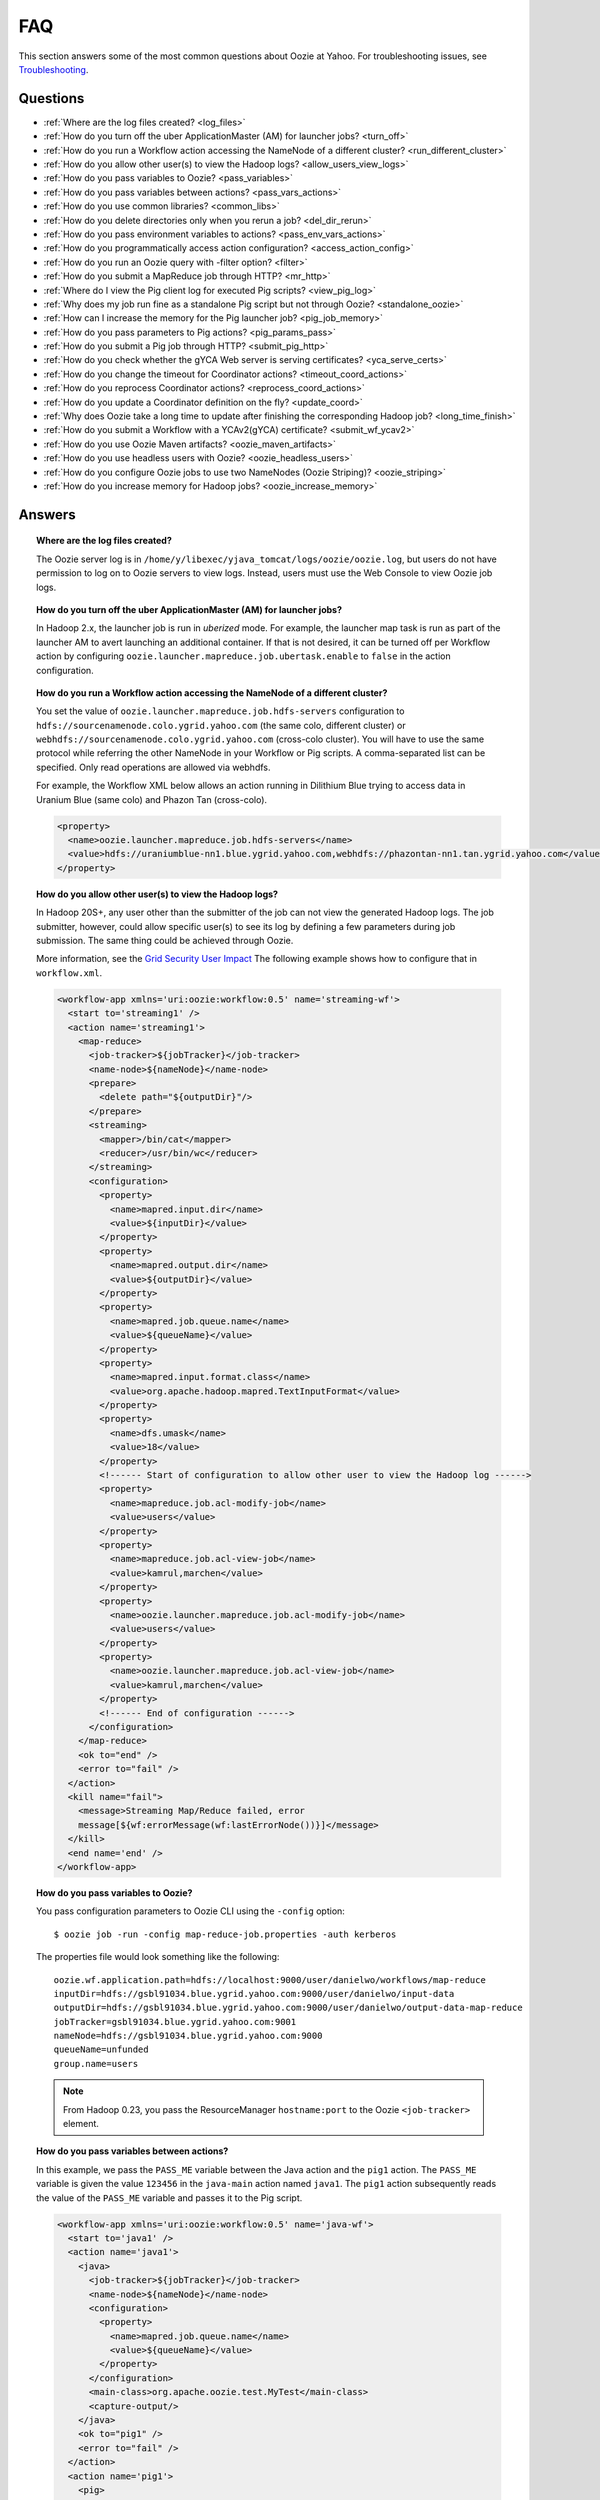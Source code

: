 FAQ
===

This section answers some of the most common questions about Oozie at Yahoo. For 
troubleshooting issues, see `Troubleshooting <ts.html>`_.

Questions
---------

* :ref:`Where are the log files created? <log_files>`  
* :ref:`How do you turn off the uber ApplicationMaster (AM) for launcher jobs? <turn_off>`
* :ref:`How do you run a Workflow action accessing the NameNode of a different cluster? <run_different_cluster>`
* :ref:`How do you allow other user(s) to view the Hadoop logs? <allow_users_view_logs>`
* :ref:`How do you pass variables to Oozie? <pass_variables>`
* :ref:`How do you pass variables between actions? <pass_vars_actions>`
* :ref:`How do you use common libraries? <common_libs>`
* :ref:`How do you delete directories only when you rerun a job? <del_dir_rerun>`
* :ref:`How do you pass environment variables to actions? <pass_env_vars_actions>`
* :ref:`How do you programmatically access action configuration? <access_action_config>`
* :ref:`How do you run an Oozie query with -filter option? <filter>`
* :ref:`How do you submit a MapReduce job through HTTP? <mr_http>`
* :ref:`Where do I view the Pig client log for executed Pig scripts? <view_pig_log>`
* :ref:`Why does my job run fine as a standalone Pig script but not through Oozie? <standalone_oozie>`
* :ref:`How can I increase the memory for the Pig launcher job? <pig_job_memory>`
* :ref:`How do you pass parameters to Pig actions? <pig_params_pass>`
* :ref:`How do you submit a Pig job through HTTP? <submit_pig_http>`
* :ref:`How do you check whether the gYCA Web server is serving certificates? <yca_serve_certs>`
* :ref:`How do you change the timeout for Coordinator actions? <timeout_coord_actions>`
* :ref:`How do you reprocess Coordinator actions? <reprocess_coord_actions>`
* :ref:`How do you update a Coordinator definition on the fly? <update_coord>`
* :ref:`Why does Oozie take a long time to update after finishing the corresponding Hadoop job? <long_time_finish>`
* :ref:`How do you submit a Workflow with a YCAv2(gYCA) certificate? <submit_wf_ycav2>`
* :ref:`How do you use Oozie Maven artifacts? <oozie_maven_artifacts>`
* :ref:`How do you use headless users with Oozie? <oozie_headless_users>`
* :ref:`How do you configure Oozie jobs to use two NameNodes (Oozie Striping)? <oozie_striping>`
* :ref:`How do you increase memory for Hadoop jobs? <oozie_increase_memory>`


Answers
-------

.. _log_files:
.. topic::  **Where are the log files created?**

   The Oozie server log is in ``/home/y/libexec/yjava_tomcat/logs/oozie/oozie.log``, but
   users do not have permission to log on to Oozie servers to view logs. Instead, users
   must use the Web Console to view Oozie job logs.


.. _turn_off:

.. topic:: **How do you turn off the uber ApplicationMaster (AM) for launcher jobs?**

   In Hadoop 2.x, the launcher job is run in *uberized* mode. For example, the launcher map task 
   is run as part of the launcher AM to avert launching an additional container. 
   If that is not desired, it can be turned off per Workflow action 
   by configuring ``oozie.launcher.mapreduce.job.ubertask.enable`` to 
   ``false`` in the action configuration.


.. _run_different_cluster:

.. topic:: **How do you run a Workflow action accessing the NameNode of a different cluster?**

   You set the value of ``oozie.launcher.mapreduce.job.hdfs-servers`` configuration to 
   ``hdfs://sourcenamenode.colo.ygrid.yahoo.com`` (the same colo, different cluster) or 
   ``webhdfs://sourcenamenode.colo.ygrid.yahoo.com`` (cross-colo cluster). You will have 
   to use the same protocol while referring the other NameNode in your Workflow or 
   Pig scripts. A comma-separated list can be specified. Only read operations are allowed
   via webhdfs.

   For example, the Workflow XML below allows an action running in Dilithium Blue trying 
   to access data in Uranium Blue (same colo) and Phazon Tan (cross-colo).

   .. code-block:: xml

      <property>
        <name>oozie.launcher.mapreduce.job.hdfs-servers</name>
        <value>hdfs://uraniumblue-nn1.blue.ygrid.yahoo.com,webhdfs://phazontan-nn1.tan.ygrid.yahoo.com</value>
      </property>

.. _allow_users_view_logs:

.. topic:: **How do you allow other user(s) to view the Hadoop logs?**

   In Hadoop 20S+, any user other than the submitter of the job can not view the generated Hadoop logs. 
   The job submitter, however, could allow specific user(s) to see its log by defining 
   a few parameters during job submission. The same thing could be achieved through Oozie.

   More information, see the 
   `Grid Security User Impact <http://twiki.corp.yahoo.com/view/Grid/GridSecurityUserImpact>`_
   The following example shows how to configure that in ``workflow.xml``.

   .. code-block:: xml

      <workflow-app xmlns='uri:oozie:workflow:0.5' name='streaming-wf'>
        <start to='streaming1' />
        <action name='streaming1'>
          <map-reduce>
            <job-tracker>${jobTracker}</job-tracker>
            <name-node>${nameNode}</name-node>
            <prepare>
              <delete path="${outputDir}"/>
            </prepare>
            <streaming>
              <mapper>/bin/cat</mapper>
              <reducer>/usr/bin/wc</reducer>
            </streaming>
            <configuration>
              <property>
                <name>mapred.input.dir</name>
                <value>${inputDir}</value>
              </property>
              <property>
                <name>mapred.output.dir</name>
                <value>${outputDir}</value>
              </property>
              <property>
                <name>mapred.job.queue.name</name>
                <value>${queueName}</value>
              </property>
              <property>
                <name>mapred.input.format.class</name>
                <value>org.apache.hadoop.mapred.TextInputFormat</value>
              </property>
              <property>
                <name>dfs.umask</name>
                <value>18</value>
              </property>
              <!------ Start of configuration to allow other user to view the Hadoop log ------>                
              <property>
                <name>mapreduce.job.acl-modify-job</name>
                <value>users</value>
              </property>
              <property>
                <name>mapreduce.job.acl-view-job</name>
                <value>kamrul,marchen</value>
              </property>
              <property>
                <name>oozie.launcher.mapreduce.job.acl-modify-job</name>
                <value>users</value>
              </property>
              <property>
                <name>oozie.launcher.mapreduce.job.acl-view-job</name>
                <value>kamrul,marchen</value>
              </property>
              <!------ End of configuration ------>
            </configuration>
          </map-reduce>
          <ok to="end" />
          <error to="fail" />
        </action>
        <kill name="fail">
          <message>Streaming Map/Reduce failed, error
          message[${wf:errorMessage(wf:lastErrorNode())}]</message>
        </kill>
        <end name='end' />
      </workflow-app>

.. _pass_variables:

.. topic:: **How do you pass variables to Oozie?**


   You pass configuration parameters to Oozie CLI using the ``-config`` option::

       $ oozie job -run -config map-reduce-job.properties -auth kerberos


   The properties file would look something like the following::

       oozie.wf.application.path=hdfs://localhost:9000/user/danielwo/workflows/map-reduce
       inputDir=hdfs://gsbl91034.blue.ygrid.yahoo.com:9000/user/danielwo/input-data
       outputDir=hdfs://gsbl91034.blue.ygrid.yahoo.com:9000/user/danielwo/output-data-map-reduce
       jobTracker=gsbl91034.blue.ygrid.yahoo.com:9001
       nameNode=hdfs://gsbl91034.blue.ygrid.yahoo.com:9000
       queueName=unfunded
       group.name=users


   .. note:: From Hadoop 0.23, you pass the ResourceManager ``hostname:port`` to 
             the Oozie ``<job-tracker>`` element. 


.. _pass_vars_actions:

.. topic:: **How do you pass variables between actions?**

   In this example, we pass the ``PASS_ME`` variable between the Java action and the ``pig1`` action.
   The ``PASS_ME`` variable is given the value ``123456`` in the ``java-main`` action named ``java1``.
   The ``pig1`` action subsequently reads the value of the ``PASS_ME`` variable and passes it to the 
   Pig script.

   .. code-block:: xml

      <workflow-app xmlns='uri:oozie:workflow:0.5' name='java-wf'>
        <start to='java1' />
        <action name='java1'>
          <java>
            <job-tracker>${jobTracker}</job-tracker>
            <name-node>${nameNode}</name-node>
            <configuration>
              <property>
                <name>mapred.job.queue.name</name>
                <value>${queueName}</value>
              </property>
            </configuration>
            <main-class>org.apache.oozie.test.MyTest</main-class>
            <capture-output/>
          </java>
          <ok to="pig1" />
          <error to="fail" />
        </action>
        <action name='pig1'>
          <pig>
            <job-tracker>${jobTracker}</job-tracker>
            <name-node>${nameNode}</name-node>
            <configuration>
              <property>
                <name>mapred.job.queue.name</name>
                <value>${queueName}</value>
              </property>
              <property>
                <name>mapred.compress.map.output</name>
                <value>true</value>
              </property>
            </configuration>
            <script>org/apache/oozie/examples/pig/script.pig</script>
            <param>MY_VAR=${wf:actionData("java1")["PASS_ME"]}</param>
            <file>/tmp/${wf:user()}/tutorial-udf.jar#tutorial-udf.jar</file>
          </pig>
          <ok to="end" />
          <error to="fail" />
        </action>
        <kill name="fail">
          <message>Pig failed, error message[${wf:errorMessage(wf:lastErrorNode())}]</message>
        </kill>
        <end name='end' />
      </workflow-app>

   In the Java ``Main`` class, the sample class ``org.apache.oozie.test.MyTest`` should be 
   packaged in a JAR file and put in your Workflow ``lib`` directory. The ``main()`` 
   method writes a property file to the path specified in the 
   ``oozie.action.output.properties`` environment variable.

   .. code-block:: java

      package org.apache.oozie.test;
      
      import java.io.*;
      import java.util.Properties;
      
      public class MyTest {
         
        ////////////////////////////////
        // Do whatever you want in here
        ////////////////////////////////
        public static void main (String[] args)
        {
           String fileName = args[0];
           try{
              File file = new File(System.getProperty("oozie.action.output.properties"));
              Properties props = new Properties();
              props.setProperty("PASS_ME", "123456"); 
     
              OutputStream os = new FileOutputStream(file);
              props.store(os, "");
              os.close();
              System.out.println(file.getAbsolutePath()); 
           }
           catch (Exception e) {
              e.printStackTrace();
           }
        }
     }

      
.. _common_libs:

.. topic:: **How do you use common libraries?** 

   You can save all common library JARs in the ``lib`` directory, which is at the same level as ``workflow.xml``.
   Or, you can store common library JARs in a shared location in HDFS and 
   refer to them in each of your Workflows.

   Examples of common JARS are ``hadoop-streaming.jar``, ``pig.jar``, etc.
   Use the ``<file>`` XML element to refer to the absolute path to these JARs in HDFS. 
   You do not need to include them in your Workflow ``lib`` directory.
   Refer to the `Oozie documentation <http://oozie.apache.org/docs/3.3.2/WorkflowFunctionalSpec.html#a3.2.2.1_Adding_Files_and_Archives_for_the_Job>`_
   for details on how to use the ``<file>`` element.
   In Oozie 5.0, you store common library JARs in a shared location in HDFS. For example, 
   in the ``job.properties`` file, you would specify ``oozie.libpath=hdfs://nn:8020/tmp/commonlib``.

.. _del_dir_rerun:

.. topic:: **How do you delete directories only when you rerun a job?** 

   The directory ``myOutputDir`` will only be deleted when the job is rerun. 
   Otherwise, some dummy (non-existing) directory will be removed.

   .. code-block:: xml

      <prepare>
         <delete path="${ (wf:run() != 0) ? myOutpuDir : '/tmp/dummy'  }"/>
      </prepare>

.. _pass_env_vars_actions:

.. topic:: **How do you pass environment variables to actions?**

   To set an environment variable for a MapReduce action:

   .. code-block:: xml

      <property>
         <name>mapred.child.env</name>
         <value>A=foo</value>
      </property> 


   To set an environment variable for a Pig action:

   .. code-block:: xml

      <property>
         <name>oozie.launcher.mapred.child.env</name>
         <value>A=foo</value>
      </property> 


   To set an environment variable for the MapReduce jobs started by a Pig action:

   .. code-block:: xml

      <property>
        <name>mapred.child.env</name>
        <value>A=foo</value>
      </property> 

.. _access_action_config:

.. topic:: **How do you programmatically access action configuration?**


   For each Oozie action, the configuration is stored locally where the job runs, 
   and its location is passed by the system variable ``oozie.action.conf.xml``.

   If you are accessing some configuration properties in your ``java-action`` main 
   class or custom ``map-reduce`` action mapper/reducer class, do the following:

   .. code-block:: java

      String confLocation = System.getProperty("oozie.action.conf.xml");
      Path localConfPath = new Path(confLocation);
      Configuration conf = new Configuration();
      conf.addResource(localConfPath);

      // .. continue here


.. _filter:

.. topic:: **How do you run an Oozie query with -filter option?**

   You can run the query with multiple filter options by escaping ";" as \; or quoting the whole filter::

       $ oozie jobs -filter "user=user123;status=KILLED" -auth kerberos

   or::
   
       $ oozie jobs -filter user=user123\;status=KILLED -auth kerberos


.. _mr_http:

.. topic:: **How do you submit a MapReduce job through HTTP?** 

   You use the XOozieClient API to submit a MapReduce job through HTTP.
  
   **1. Install the Yahoo Oozie Client**

   ::   

       $ yinst install yoozie_client
  
   **2. Set CLASSPATH**
 
   ::
     
       $ export CLASSPATH=".:/home/y/var/yoozieclient/lib/yoozie-client-*.jar:/home/y/var/yoozieclient/lib/oozie-client-*.jar:/home/y/var/yoozieclient/lib/json-simple-*.jar:/home/y/var/yoozieclient/lib/commons-cli-*.jar:/home/y/lib/jars/yjava_byauth.jar:/home/y/lib/jars/bouncer_auth_java.jar"
      
   **3. Create a Java Oozie Client**

   .. code-block:: java

      import org.apache.oozie.client.OozieClient;
      import org.apache.oozie.client.WorkflowJob;
      import org.apache.oozie.client.OozieClientException;
      
      import java.util.Properties;
      
      //for bouncer authentication start
      import java.io.BufferedReader;
      import java.io.InputStreamReader;
      import com.yahoo.bouncer.sso.CookieInfo;         // provided by the bouncer_auth_java package
      import com.yahoo.bouncer.sso.CookieValidator;
      import yjava.byauth.jaas.HttpClientBouncerAuth;  // provided by the yjava_byauth package, which requires org.apache.log4j.Logger (comes with yjava_log4j)
      
      import java.io.IOException;
      import java.security.NoSuchAlgorithmException;
      import java.security.spec.InvalidKeySpecException;
      import java.security.InvalidKeyException;    //for bouncer authentication end
      
      public class MyOozieClient {
      
        public static void main(String[] args) throws InterruptedException, WorkflowClientException,IOException,java.security.NoSuchAlgorithmException,java.security.spec.InvalidKeySpecException,java.security.InvalidKeyException { 
          // get a WorkflowClient for local Oozie
          WorkflowClient wc = new WorkflowClient("http://gsbl91034.blue.ygrid.yahoo.com:8080/oozie");
        
          // create a workflow job configuration and set the workflow application path
          Properties conf = wc.createConfiguration();
          conf.setProperty(WorkflowClient.APP_PATH, "hdfs://localhost:9000/user/danielwo/workflows/map-reduce");
        
          // setting workflow parameters
          conf.setProperty("jobTracker", "localhost:9001");
          conf.setProperty("inputDir", "/user/danielwo/input-data");
          conf.setProperty("outputDir", "/user/danielwo/output-map-reduce");
        
          //set your group
          conf.setProperty("group.name", "users");
        
          //Bouncer authentication
          System.out.print("Username: ");
          System.out.flush();
          String username = new BufferedReader(new InputStreamReader(System.in)).readLine();
          char[] password = System.console().readPassword("%s", "Password: ");
        
          HttpClientBouncerAuth auth = new  HttpClientBouncerAuth();
          String YBYCOOKIE = auth.authenticate("https://bouncer.gh.corp.yahoo.com/login/",  username, password);
          wc.setHeader("cookie",  YBYCOOKIE);
        
          // verify cookie
          CookieValidator validator = new CookieValidator();
          validator.initialize();
          CookieInfo info = validator.authSig(YBYCOOKIE);
          System.out.println("Valid cookie: " + info.isValid());
        
          // submit and start the workflow job
          String jobId = wc.run(conf);
          System.out.println("Workflow job submitted");
        
          // wait until the workflow job finishes printing the status every 10 secs
          while (wc.getJobInfo(jobId).getStatus() == Workflow.Status.RUNNING) {
            System.out.println("Workflow job running ...");
            Thread.sleep(10 * 1000);
          }
        
          // print the final status o the workflow job
          System.out.println("Workflow job completed ...");
          System.out.println(wc.getJobInfo(jobId));
        }
      }
   
   **4. Compile Code**

   :: 
   
       $ javac MyOozieClient.java

   **5. Run Program**

   ::

      $ java MyOozieClient
      Username: [your user name here]
      Password: [your password here]
      Valid cookie: true
      Workflow job submitted
      Workflow job running ...
      Workflow job running ...
      Workflow job running ...
      Workflow job running ...
      Workflow job completed ...
      Workflow id[3-091009212100197-oozie-danielwo] status[SUCCEEDED]


.. Left off here on 04/21/15

.. _view_pig_log:

.. topic:: **Where do I view the Pig client log for executed Pig scripts?** 

   Click the **Console URL** of the Pig action in the Oozie UI. It will take you to 
   the Pig launcher Hadoop job in the ResourceManager or the Job History UI. The Hadoop 
   job should have one map task. Click the map task logs to view 
   three separate logs: ``stdout``, ``stderr``, and ``syslog``. The ``stdout`` logs will 
   give the Pig client log. If there are any failures, look at ``stderr`` as well for 
   exception stacktraces.

.. _standalone_oozie:

.. topic:: **Why does my job run fine as a standalone Pig script but not through Oozie?** 

   When Pig runs from gateways, it uses a pre-configured command with cluster 
   specific settings. If the same configuration is given in ``workflow.xml``, Oozie 
   should be able to use those configurations. 

   The most frequent issue is related to memory used by ``pig`` command. You can view the memory used 
   and other information with the following command:

   :: 

       [kamrul@gwbl7003 ~]$ /home/gs/pig/latest/bin/pig -useversion 0.7 -secretDebugCmd
       USING: /home/gs/pig/0.7
       Would run /grid/0/gs/java/jdk/bin/java -Xmx2048m -cp /grid/0/gs/pig/0.7/lib/pig.jar:/grid/0/gs/pig/0.7/conf/:/grid/0/gs/conf/current:/grid/0/gs/pig/0.7/lib/myna.jar:/grid/0/gs/pig/0.7/lib/piggybank.jar:/grid/0/gs/pig/0.7/lib/sds.jar:/grid/0/gs/pig/0.7/lib/zebra.jar:/grid/0/gs/conf/current:/grid/0/gs/java/jdk/lib/tools.jar:/grid/0/gs/hadoop/current/bin/..:/grid/0/gs/hadoop/current/bin/../hadoop-mapreduce-client-jobclient-0.23.9.3.1310251519.jar:/grid/0/gs/hadoop/current/bin/../lib/aspectjrt-1.6.5.jar:/grid/0/gs/hadoop/current/bin/../lib/aspectjtools-1.6.5.jar:/grid/0/gs/hadoop/current/bin/../lib/axis-ant.jar:/grid/0/gs/hadoop/current/bin/../lib/axis.jar:/grid/0/gs/hadoop/current/bin/../lib/bouncer_auth_java-0.5.12.jar:/grid/0/gs/hadoop/current/bin/../lib/BouncerFilterAuth-1.1.4.jar:/grid/0/gs/hadoop/current/bin/../lib/chukwa-hadoop-0.1.1-client.jar:/grid/0/gs/hadoop/current/bin/../lib/commons-cli-1.2.jar:/grid/0/gs/hadoop/current/bin/../lib/commons-codec-1.4.jar:/grid/0/gs/hadoop/current/bin/../lib/commons-daemon-1.0.1.jar:/grid/0/gs/hadoop/current/bin/../lib/commons-discovery-0.2.jar:/grid/0/gs/hadoop/current/bin/../lib/commons-el-1.0.jar:/grid/0/gs/hadoop/current/bin/../lib/commons-httpclient-3.0.1.jar:/grid/0/gs/hadoop/current/bin/../lib/commons-logging-1.0.4.jar:/grid/0/gs/hadoop/current/bin/../lib/commons-logging-api-1.0.4.jar:/grid/0/gs/hadoop/current/bin/../lib/commons-net-1.4.1.jar:/grid/0/gs/hadoop/current/bin/../lib/core-3.1.1.jar:/grid/0/gs/hadoop/current/bin/../lib/hadoop-gpl-compression-0.1.0-1007030707.jar:/grid/0/gs/hadoop/current/bin/../lib/hsqldb-1.8.0.10.jar:/grid/0/gs/hadoop/current/bin/../lib/jackson-core-asl-1.0.1.jar:/grid/0/gs/hadoop/current/bin/../lib/jackson-mapper-asl-1.0.1.jar:/grid/0/gs/hadoop/current/bin/../lib/jasper-compiler-5.5.12.jar:/grid/0/gs/hadoop/current/bin/../lib/jasper-runtime-5.5.12.jar:/grid/0/gs/hadoop/current/bin/../lib/jaxrpc.jar:/grid/0/gs/hadoop/current/bin/../lib/jets3t-0.6.1.jar:/grid/0/gs/hadoop/current/bin/../lib/jetty-6.1.14.jar:/grid/0/gs/hadoop/current/bin/../lib/jetty-util-6.1.14.jar:/grid/0/gs/hadoop/current/bin/../lib/json.jar:/grid/0/gs/hadoop/current/bin/../lib/junit-4.5.jar:/grid/0/gs/hadoop/current/bin/../lib/kfs-0.2.2.jar:/grid/0/gs/hadoop/current/bin/../lib/log4j-1.2.15.jar:/grid/0/gs/hadoop/current/bin/../lib/mockito-all-1.8.0.jar:/grid/0/gs/hadoop/current/bin/../lib/oro-2.0.8.jar:/grid/0/gs/hadoop/current/bin/../lib/saaj.jar:/grid/0/gs/hadoop/current/bin/../lib/servlet-api-2.5-6.1.14.jar:/grid/0/gs/hadoop/current/bin/../lib/SimonPlugin.jar:/grid/0/gs/hadoop/current/bin/../lib/slf4j-api-1.4.3.jar:/grid/0/gs/hadoop/current/bin/../lib/slf4j-log4j12-1.4.3.jar:/grid/0/gs/hadoop/current/bin/../lib/wsdl4j-1.5.1.jar:/grid/0/gs/hadoop/current/bin/../lib/xmlenc-0.52.jar:/grid/0/gs/hadoop/current/bin/../lib/yjava_byauth-0.5.6.jar:/grid/0/gs/hadoop/current/bin/../lib/yjava_servlet_filters-0.4.2-0.4.2.jar:/grid/0/gs/hadoop/current/bin/../lib/yjava_ysecure-1.3.2.jar:/grid/0/gs/hadoop/current/bin/../lib/yjava_ysecure_native-1.3.0.jar:/grid/0/gs/hadoop/current/bin/../lib/ymonmetricscontext-0.1.0.jar:/grid/0/gs/hadoop/current/bin/../lib/jsp-2.1/jsp-2.1.jar:/grid/0/gs/hadoop/current/bin/../lib/jsp-2.1/jsp-api-2.1.jar:/grid/0/gs/hadoop/current/bin/../hadoop-capacity-scheduler-0.20.104.3.1007030707.jar -Djava.io.tmpdir=/grid/0/tmp -Dmetadata.impl=org.apache.hadoop.owl.pig.metainterface.OwlPigMetaTables -Dudf.import.list=org.apache.pig.builtin:org.apache.pig.impl.builtin:com.yahoo.pig.yst.sds.ULT:myna:org.apache.pig.piggybank.evaluation:org.apache.pig.piggybank.evaluation.datetime:org.apache.pig.piggybank.evaluation.decode:org.apache.pig.piggybank.evaluation.math:org.apache.pig.piggybank.evaluation.stats:org.apache.pig.piggybank.evaluation.string:org.apache.pig.piggybank.evaluation.util:org.apache.pig.piggybank.evaluation.util.apachelogparser:string:util:math:datetime:sequence:util:org.apache.hadoop.zebra.pig -Djava.library.path=/grid/0/gs/hadoop/current/lib/native/Linux-i386-32 org.apache.pig.Main


.. _pig_job_memory:

.. topic:: **How can I increase the memory for the Pig launcher job?**

   You can define the property (``oozie.launcher.mapred.child.java.opts``) in your action:

   .. code-block:: xml

      <property>
        <name>oozie.launcher.mapred.child.java.opts</name>
        <value>-server -Xmx1G -Djava.net.preferIPv4Stack=true</value>
        <description>setting memory usage to 1024MB</description>
      </property>

   **Example**

   .. code-block:: xml

      <workflow-app xmlns='uri:oozie:workflow:0.5' name='pig-wf'>
        <start to='pig1' />
        <action name='pig1'>
          <pig>
            <job-tracker>${jobTracker}</job-tracker>
            <name-node>${nameNode}</name-node>
            <configuration>
              <property>
                <name>mapred.job.queue.name</name>
                <value>${queueName}</value>
              </property>
              <property>
                <name>mapred.compress.map.output</name>
                <value>true</value>
              </property>
              <property>
                <name>oozie.launcher.mapred.child.java.opts</name>
                <value>-server -Xmx1G -Djava.net.preferIPv4Stack=true</value>
              </property>
            </configuration>
            <script>org/apache/oozie/examples/pig/script.pig</script>
          </pig>
          <ok to="end" />
          <error to="fail" />
        </action>
        <kill name="fail">
          <message>Pig failed, error message[${wf:errorMessage(wf:lastErrorNode())}]</message>
        </kill>
        <end name='end' />
      </workflow-app>

   If you need more than 1.5 G memory for the Pig launcher, 
   increase the property ``oozie.launcher.mapred.job.map.memory.mb`` (to 2GB) in addition to 
   ``oozie.launcher.mapred.child.java.opts``:

   .. code-block:: xml

      <property>
        <name>oozie.launcher.mapred.child.java.opts</name>
        <value>-server -Xmx2G -Djava.net.preferIPv4Stack=true</value>
      </property>
      <property>
        <name>oozie.launcher.mapred.job.map.memory.mb</name>
        <value>2560</value>
      </property>

   .. note:: The default value for most tasks on the grid is 1.5G (corresponding to 1 slot). 
             Increasing this value allows a launcher map task to be assigned multiple slots 
             as high-RAM job and able to use more than 1.5G. (It could take a bit longer time 
             for the launcher map task to be scheduled and launched, but that should be minimal.)

.. _pig_params_pass:

.. topic:: **How do you pass parameters to Pig actions?**

   If you want to pass ``mapred.*`` properties to your Pig action, simply define them 
   in the ``<property>`` element of your Pig action.

   .. code-block:: xml

      <property>
        <name>mapred.min.split.size</name>
        <value>536870912</value>
      </property> 

   **Passing Parameters Through a Parameter File**

   Pig has an option to pass all the parameters through a file. The same functionality 
   could be achieved through Oozie. Follow these three steps: 

   #. Upload the parameter file into HDFS.
   #. Create a symbolic link with the ``file`` element within the Pig ``action.xml``.
   #. Pass the file name through the ``argument`` element of the Pig action.

      - Parameter file ('paramfile') is HDFS.
      - Here is the ``workflow.xml``:

        .. code-block:: xml

           <workflow-app xmlns='uri:oozie:workflow:0.2' name='pig-paramfile-wf'>
             <start to='pig2' />
             <action name='pig2'>
               <pig>
                 <job-tracker>${jobTracker}</job-tracker>
                 <name-node>${nameNode}</name-node>
                 <prepare>
                   <delete path="${nameNode}${outputDir}" />
                 </prepare>
                 <configuration>
                   <property>
                     <name>mapred.job.queue.name</name>
                     <value>${queueName}</value>
                   </property>
                   <property>
                     <name>mapred.compress.map.output</name>
                     <value>true</value>
                   </property>
                 </configuration>
                 <script>script.pig</script>
                 <!----- Pass the param file as argument. ----->
                 <argument>-param_file</argument>
                 <argument>paramfile</argument>
                 <file>lib/tutorial-udf.jar#udf.jar</file> 
                 <!----- Create a symbolic link   ----->
                 <file>paramfile#paramfile</file> 
               </pig>
               <ok to="decision1" />
               <error to="fail" />
             </action>
             <decision name="decision1">
               <switch>
                 <case to="end">${fs:exists(wf:conf('outputFile'))}</case>
                 <default to="fail" />
               </switch>
             </decision>
             <kill name="fail">
               <message>Pig failed, error message[${wf:errorMessage(wf:lastErrorNode())}]</message>
             </kill>
             <end name='end' />
           </workflow-app>
   
.. _submit_pig_http:

.. topic:: **How do you submit a Pig job through HTTP?**

   **Command-line syntax:** ``oozie pig -oozie <OOZIE_URL> -file <pig script> -config job.properties -X <all pig options> -auth kerberos``

   **Example command:** ``$ oozie pig -file multiquery1.pig -config job.properties -X -Dmapred.job.queue.name=grideng -Dmapred.compress.map.output=true -Ddfs.umask=18 -param_file paramfile -p INPUT=/tmp/workflows/input-data -auth kerberos``
 
   .. note::  The option ``-X`` is the last argument in the command line.


   **Example job.properties**

   .. code-block:: properties

      fs.default.name=hdfs://gsbl91027.blue.ygrid.yahoo.com:8020
      mapred.job.tracker=gsbl91029.blue.ygrid.yahoo.com:8032
      oozie.libpath=hdfs://gsbl91027.blue.ygrid.yahoo.com:8020/tmp/user/workflows/lib

   **Example for Cross-NameNodes Operation:**

   #. Add ``-Doozie.launcher.mapreduce.job.hdfs-servers`` to the command line::

          $ oozie pig -file multiquery1.pig -config job.properties -X -Doozie.launcher.mapreduce.job.hdfs-servers="hdfs://sourcenamenode.blue.ygrid.yahoo.com:8020" -auth kerberos ... ...

   

.. _yca_serve_certs:

.. topic:: **How do you check whether the gYCA Web server is serving certificates?**


   Use Kerberos authentication::

       $ /usr/bin/curl --negotiate -u : {yca-webserver-url}/wsca/v2/certificates/kerberos/{yca-role}?http_proxy_role={yca-http-proxy-role}

   For example::

       $ curl --negotiate -u : http://gyca1-vm3.gamma.yosws.ac4.yahoo.com:4080/wsca/v2/certificates/kerberos/yca.example.gyca.test1?http_proxy_role=grid.blue.flubber.httpproxy\&do_as=strat_ci



   Or::
 
       $ (kinit)
       $ curl -v --negotiate -u : "http://stage-ca.yca.platform.yahoo.com:4080/wsca/v2/vertificated/kerberos/yca.example.gyca.test1?http_proxy_role=grid.blue.flubber.httpproxy&do_as=strat_ci"
  
.. _timeout_coord_actions:

.. topic:: **How do you change the timeout for Coordinator actions?** 

   Each Coordinator action waits for timeout duration before timing out. 
   For normal running job, the default timeout is two hours. 
   For catch-up jobs, the value is infinite. 

   We strongly suggest, however, that users choose a realistic timeout value (in minutes) when defining Coordinator jobs. 
   A timeout of five hours could be defined in ``coordinator.xml`` as follows:

   .. code-block:: xml

      <controls>
        <timeout>300</timeout>
      </controls>


.. _reprocess_coord_actions:

.. topic:: **How do you reprocess Coordinator actions?**

   See `Rerunning a Coordinator Action or Multiple Actions <http://kryptonitered-oozie.red.ygrid.yahoo.com:4080/oozie/docs/CoordinatorFunctionalSpec.html#Rerunning_a_Coordinator_Action_or_Multiple_Actions>`_ and :ref:`Rerun Coordinator Action[s] (Oozie 2.1+) <rerun_coords>`.

.. _update_coord:

.. topic:: **How do you update a Coordinator definition on the fly?**

   To change a Coordinator definition, users can update Coordinator definition in HDFS and issue an 
   ``update`` command. The existing Coordinator definition will be replaced by a new definition. 
   The refreshed Coordinator would keep the same Coordinator ID, state, and Coordinator 
   actions.

   Users can also use the option ``-dryrun`` to validate changes. All created Coordinator actions (including 
   in waiting) will use the old configuration. Users can rerun actions with the ``-refresh`` option, 
   which will use the new configuration to rerun Coordinator actions.

   For example, the following will update the Coordinator definition and action:: 

       $ oozie job -update -config examples/apps/aggregator/job.properties -auth kerberos


.. _long_time_finish:

.. topic:: **Why does Oozie take a long time to update after finishing the corresponding Hadoop job?**


   Oozie receives the external status in two ways:

   - When a Hadoop job finishes, Hadoop makes notifies Oozie.
   - If Oozie don't get the callback in 10 minutes, it proactively queries Hadoop about the job status. 
     The later is used as a fall-back step; however, this step will cause a delay of nearly 10 minutes.

   Reasons why a Hadoop callbacks are not received on-time:

   - Hadoop took a long time to call back Oozie.
   - Hadoop made the callback, but Oozie either missed it or rejected it due to an internal queue overflow.

   How could we discern whether Oozie received the Hadoop callback very late:
   
   - By looking at the Oozie log, we can determine whether there were a lot of late callback received by Oozie.
   - Use the following command: ``grep "E0800: Action it is not running its in \[OK\] state" oozie.log.2010-04-05-* | wc -l``
     If there are lot of lines, that means, Oozie is getting a lot of late callbacks.

.. _submit_wf_ycav2:

.. topic:: **How do you submit a Workflow with a YCAv2(gYCA) certificate?**

   See :ref:`Submitting a Workflow With a YCAv2(gYCA) Certificate <cookbook-submit_workflow_ycav2>` in 
   the :ref:`Cookbook Examples <cookbook>`.   

.. _oozie_maven_artifacts:

.. topic:: **How do you use Oozie Maven artifacts?** 

   If you have a Java Maven project which uses an Oozie client or core library, you can 
   use Oozie Maven artifacts. Given below is the Maven repository and dependency 
   settings for your POM file. The ``oozie.version`` used in this 
   example is ``4.4.1.3.1411122125``. See `Grid Versions <http://twiki.corp.yahoo.com/view/Grid/GridVersions>`_
   to determine the Oozie version for a particular cluster.
   
   **POM XML**
   
   .. code-block:: xml
   
      <repositories>
        <repository>
          <id>yahoo</id>
          <url>http://ymaven.corp.yahoo.com:9999/proximity/repository/public</url>
          <snapshots>
            <enabled>false</enabled>
          </snapshots>
        </repository>
      </repositories>
      <oozie.version>4.4.1.3.1411122125</oozie.version>
      ...
      <dependencies>
      ...
        <dependency>
          <groupId>org.apache.oozie</groupId>
          <artifactId>oozie-client</artifactId>
          <version>${oozie.version}</version>
          <scope>compile</scope>
        </dependency>
      ...
      </dependencies>
         
   **Getting the Oozie Maven Package**
   
   You can install ``yoozie_maven`` package to get the 
   needed Oozie JARs and POM files.
   
   ::
   
       yinst i yoozie_maven -br stable 
   
   .. note:: The ``current`` branch for ``yoozie_maven`` might also contain the 
             version deployed on a research cluster. Package is promoted to 
             stable only when it is deployed on production.
              
.. _oozie_headless_users:

.. topic:: **How do you use headless users with Oozie?**

   Oozie uses Kerberos authentication. If you want to use a headless user, you need to 
   do the following:
   
   - Request a `Headless Bouncer account <http://twiki.corp.yahoo.com/view/SSO/HeadlessAccountSetup>`_. These accounts need a underscore "_" in their name. 
   - Request a headless UNIX account, that matches the name of your headless Backyard account.
   
   Follow the steps below to set up your headless user for Oozie:
   
   #. Setup your ``keydb`` file in the path ``/home/y/conf/keydb/``::
   
          $ sudo keydbkeygen oozie headlessuser.pw
   
   #. Confirm that your ``keydb`` file looks similar to that below:
   
      .. code-block:: xml
   
         <keydb>
           <keygroup name="oozie" id="0">
             <keyname name="headless_user.pw" usage="all" type="a">
               <key version="0"
                 value = "mYsecreTpassworD" current = "true"
                 timestamp = "20040916001312"
                 expiry = "20070916001312">
               </key>
             </keyname>
           </keygroup>
         </keydb>


.. _oozie_striping:

.. topic:: **How do you configure Oozie jobs to use two NameNodes (Oozie Striping)?**

   **1. Identify the JobTracker and its native NameNode.**
   
   For example, if the JobTracker is ``JT1``, then the native (or default) NameNode is ``NN1``,
   If the JobTracker is ``JT2``, then the second namenode is ``NN2``.
   
   **2. Configure the Oozie job application path.**
   
   The Oozie job application path, including ``coordinator.xml``, ``workflow.xml``, and ``lib``, needs to be on JobTracker's default namenode (i.e., ``NN1``).
   The default NameNode should be set to ``NN1``.
   
   For example:
   
   Coordinator: **job.properties**
   
   .. code-block:: properties
   
      oozie.coord.application.path=hdfs://{NN1}:8020/projects/test_sla2-4
      nameNode=hdfs://{NN1}:8020
      wf_app_path=hdfs://{NN1}:8020/projects/test_sla2-4/demo
      jobTracker={JT1}:50300
   
   Workflow: **job.properties**
   
   .. code-block:: properties
   
      oozie.wf.application.path=hdfs://{NN1}:8020/yoozie_test/workflows/pigtest
      nameNode=hdfs://{NN1}:8020
      jobTracker={JT1}:50300
   
   **3. Create the Pig action.**
   
   The Pig script should be on ``NN1``.
   For Pig 0.8, use the 0.8.0..1011230042 patch to use correct the Hadoop queue.
   
   For example:
   
   **job.properties**
   
   .. code-block:: properties
   
      inputDir=hdfs://{NN2}:8020/projects/input-data
      outputDir=hdfs://{NN2}:8020/projects/output-demo
   
   
   **4. Add a new property to configuration.**
   
   For every Oozie action that needs to refer to input/output on the second NameNode, 
   add this property to the action's configuration in ``workflow.xml``.
   
   .. code-block:: xml
   
      <property>
        <name>oozie.launcher.mapreduce.job.hdfs-servers</name>
        <value>hdfs://{NN2}:8020</value>
      </property>
   
   
   **5. Confirm that Oozie properties and XML tags are on the default NameNode.**
   
   - ``oozie.coord.application.path``
   - ``oozie.wf.application.path``
   - ``<name-node>``
   - ``<file>``
   - ``<archive>``
   - ``<sub-workflow><app-path>``
   - ``<job-xml>``
   - pipes action's ``<program>``
   - Fs action ``<move source target>``
   - Pig action's ``<script>``
   

.. _oozie_increase_memory:

.. topic:: **How do you increase memory for Hadoop jobs?**

   See :ref:`Increasing Memory for Hadoop Job <cookbook-increasing_memory>` in the
   :ref:`Cookbook Examples <cookbook>`.
